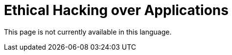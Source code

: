 :slug: application-hacking/
:description: This page describes our Hacking Service over applications. Its main goal is to detect and report all vulnerabilities and security issues within the application, informing the customer the criticality and number of occurrences of each finding as soon as possible.
:keywords: FLUID, Services, Application, Pentesting, Exploit, Ethical Hacking.
:translate: hacking-aplicacion/

= Ethical Hacking over Applications

This page is not currently available in this language.

